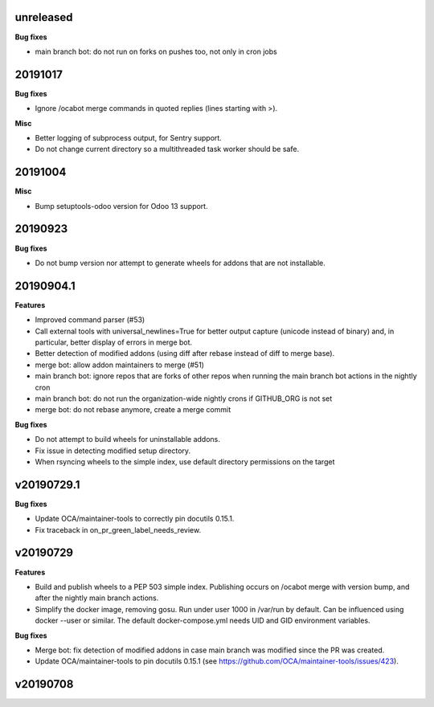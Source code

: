 unreleased
~~~~~~~~~~

**Bug fixes**

- main branch bot: do not run on forks on pushes too, not only in cron jobs

20191017
~~~~~~~~

**Bug fixes**

- Ignore /ocabot merge commands in quoted replies (lines starting with >).

**Misc**

- Better logging of subprocess output, for Sentry support.
- Do not change current directory so a multithreaded task worker should be safe.

20191004
~~~~~~~~

**Misc**

- Bump setuptools-odoo version for Odoo 13 support.

20190923
~~~~~~~~

**Bug fixes**

- Do not bump version nor attempt to generate wheels for addons
  that are not installable.

20190904.1
~~~~~~~~~~

**Features**

- Improved command parser (#53)
- Call external tools with universal_newlines=True for better
  output capture (unicode instead of binary) and, in particular,
  better display of errors in merge bot.
- Better detection of modified addons (using diff after rebase instead
  of diff to merge base).
- merge bot: allow addon maintainers to merge (#51)
- main branch bot: ignore repos that are forks of other repos when
  running the main branch bot actions in the nightly cron
- main branch bot: do not run the organization-wide nightly crons if
  GITHUB_ORG is not set
- merge bot: do not rebase anymore, create a merge commit

**Bug fixes**

- Do not attempt to build wheels for uninstallable addons.
- Fix issue in detecting modified setup directory.
- When rsyncing wheels to the simple index, use default directory
  permissions on the target

v20190729.1
~~~~~~~~~~~

**Bug fixes**

- Update OCA/maintainer-tools to correctly pin docutils 0.15.1.
- Fix traceback in on_pr_green_label_needs_review.

v20190729
~~~~~~~~~

**Features**

- Build and publish wheels to a PEP 503 simple index. Publishing occurs
  on /ocabot merge with version bump, and after the nightly main branch
  actions.
- Simplify the docker image, removing gosu. Run under user 1000 in
  /var/run by default. Can be influenced using docker --user or similar.
  The default docker-compose.yml needs UID and GID environment variables.

**Bug fixes**

- Merge bot: fix detection of modified addons in case main branch was modified
  since the PR was created.
- Update OCA/maintainer-tools to pin docutils 0.15.1
  (see https://github.com/OCA/maintainer-tools/issues/423).

v20190708
~~~~~~~~~

